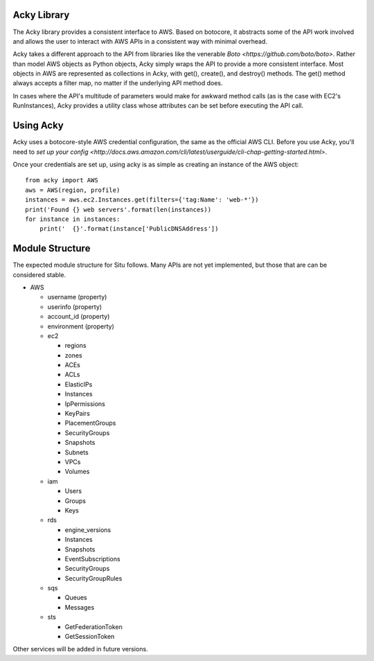 %%%%%%%%%%%%
Acky Library
%%%%%%%%%%%%

The Acky library provides a consistent interface to AWS. Based on botocore, it
abstracts some of the API work involved and allows the user to interact with AWS
APIs in a consistent way with minimal overhead.

Acky takes a different approach to the API from libraries like the venerable
`Boto <https://github.com/boto/boto>`. Rather than model AWS objects as Python
objects, Acky simply wraps the API to provide a more consistent interface. Most
objects in AWS are represented as collections in Acky, with get(), create(),
and destroy() methods. The get() method always accepts a filter map, no matter
if the underlying API method does.

In cases where the API's multitude of parameters would make for awkward method
calls (as is the case with EC2's RunInstances), Acky provides a utility class
whose attributes can be set before executing the API call.


%%%%%%%%%%
Using Acky
%%%%%%%%%%

Acky uses a botocore-style AWS credential configuration, the same as the
official AWS CLI. Before you use Acky, you'll need to `set up your config
<http://docs.aws.amazon.com/cli/latest/userguide/cli-chap-getting-started.html>`.

Once your credentials are set up, using acky is as simple as creating an
instance of the AWS object::

    from acky import AWS
    aws = AWS(region, profile)
    instances = aws.ec2.Instances.get(filters={'tag:Name': 'web-*'})
    print('Found {} web servers'.format(len(instances))
    for instance in instances:
        print('  {}'.format(instance['PublicDNSAddress'])
    

%%%%%%%%%%%%%%%%
Module Structure
%%%%%%%%%%%%%%%%

The expected module structure for Situ follows. Many APIs are not yet
implemented, but those that are can be considered stable.

* AWS

  * username (property)
  * userinfo (property)
  * account_id (property)
  * environment (property)
  * ec2

    * regions
    * zones
    * ACEs
    * ACLs
    * ElasticIPs
    * Instances
    * IpPermissions
    * KeyPairs
    * PlacementGroups
    * SecurityGroups
    * Snapshots
    * Subnets
    * VPCs
    * Volumes

  * iam

    * Users
    * Groups
    * Keys

  * rds

    * engine_versions
    * Instances
    * Snapshots
    * EventSubscriptions
    * SecurityGroups
    * SecurityGroupRules

  * sqs

    * Queues
    * Messages

  * sts

    * GetFederationToken
    * GetSessionToken

Other services will be added in future versions.
